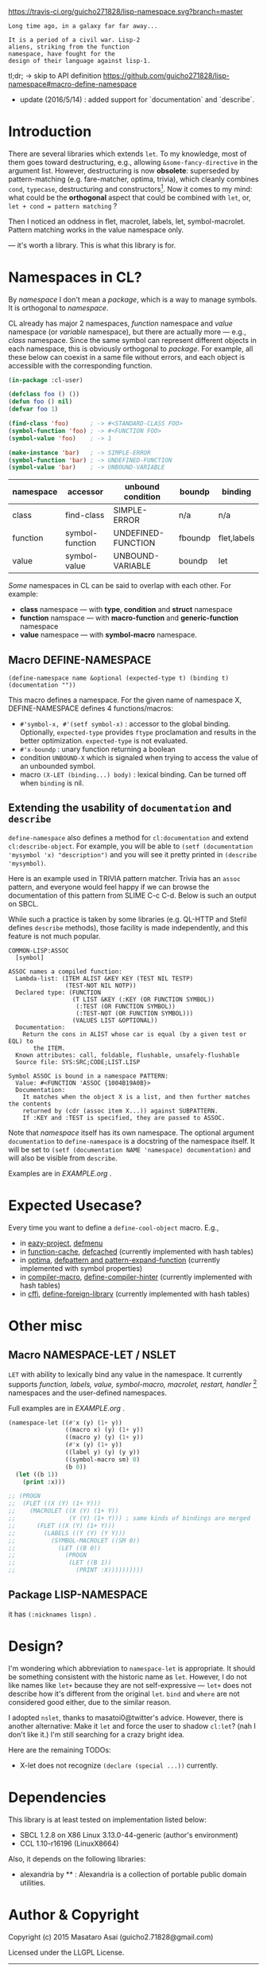 
[[https://travis-ci.org/guicho271828/lisp-namespace][https://travis-ci.org/guicho271828/lisp-namespace.svg?branch=master]]


#+BEGIN_SRC
Long time ago, in a galaxy far far away... 

It is a period of a civil war. Lisp-2
aliens, striking from the function
namespace, have fought for the
design of their language against lisp-1.
#+END_SRC

tl;dr; → skip to API definition https://github.com/guicho271828/lisp-namespace#macro-define-namespace

+ update (2016/5/14) : added support for `documentation` and `describe`.

* Introduction

# However, destructuring is merely
# a syntax sugar for writing the accessor.

There are several libraries which extends =let=. To my knowledge,
most of them goes toward destructuring, e.g., allowing
=&some-fancy-directive= in the argument list.  However, destructuring is
now **obsolete**: superseded by pattern-matching (e.g. fare-matcher, optima, trivia), which
cleanly combines =cond=, =typecase=, destructuring and constructors[1].
Now it comes to my mind: what could be the *orthogonal* aspect
that could be combined with =let=, or, =let + cond = pattern matching= ?

Then I noticed an oddness in flet, macrolet, labels, let,
symbol-macrolet. Pattern matching works in the value namespace only. 
# Also,
# while special bindings for /namespaces/ can be trivially implemented with a
# hash table, the lexical binding is not
--- it's worth a library.  This is
what this library is for.

[1] Like =(cons A B)= matching clause vs =(cons A B)= constructor.

* Namespaces in CL?

By /namespace/ I don't mean a /package/,
which is a way to manage symbols. It is orthogonal to /namespace/.

CL already has major 2 namespaces, /function/ namespace and /value/
namespace (or /variable/ namespace), but there are actually more --- e.g.,
/class/ namespace. Since the same symbol can represent different
objects in each namespace, this is obviously orthogonal to /package/.
For example, all these below can coexist in a
same file without errors, and each object is accessible with the
corresponding function.

#+BEGIN_SRC lisp
(in-package :cl-user)

(defclass foo () ())
(defun foo () nil)
(defvar foo 1)

(find-class 'foo)      ; -> #<STANDARD-CLASS FOO>
(symbol-function 'foo) ; -> #<FUNCTION FOO>
(symbol-value 'foo)    ; -> 1

(make-instance 'bar)   ; -> SIMPLE-ERROR
(symbol-function 'bar) ; -> UNDEFINED-FUNCTION
(symbol-value 'bar)    ; -> UNBOUND-VARIABLE
#+END_SRC

| namespace | accessor        | unbound condition  | boundp  | binding     |
|-----------+-----------------+--------------------+---------+-------------|
| class     | find-class      | SIMPLE-ERROR       | n/a     | n/a         |
| function  | symbol-function | UNDEFINED-FUNCTION | fboundp | flet,labels |
| value     | symbol-value    | UNBOUND-VARIABLE   | boundp  | let         |

/Some/ namespaces in CL can be said to overlap with each other. For example:

+ *class* namespace --- with *type*, *condition* and *struct* namespace
+ *function* namspace --- with *macro-function* and *generic-function* namespace
+ *value* namespace --- with *symbol-macro* namespace.

** Macro DEFINE-NAMESPACE

: (define-namespace name &optional (expected-type t) (binding t) (documentation ""))

This macro defines a namespace. For the given name of namespace X,
DEFINE-NAMESPACE defines 4 functions/macros:

+ =#'symbol-x, #'(setf symbol-x)= : accessor to the global binding. Optionally,
  =expected-type= provides =ftype= proclamation and results in the
  better optimization. =expected-type= is not evaluated.
+ =#'x-boundp= : unary function returning a boolean
+ condition =UNBOUND-X= which is signaled when trying to access the value of an unbounded symbol.
+ macro =(X-LET (binding...) body)= : lexical binding. Can be turned off
  when =binding= is nil.

** Extending the usability of =documentation= and =describe=

=define-namespace= also defines a method for =cl:documentation= and extend =cl:describe-object=. For example, you will be able to =(setf (documentation 'mysymbol 'x) "description")= and you will see it pretty printed in =(describe 'mysymbol)=.

Here is an example used in TRIVIA pattern matcher. Trivia has an =assoc= pattern, and everyone would feel happy if we can browse the documentation of this pattern from SLIME C-c C-d. Below is such an output on SBCL.

While such a practice is taken by some libraries (e.g. QL-HTTP and Stefil defines =describe= methods), those facility is made independently, and this feature is not much popular.

#+begin_src
COMMON-LISP:ASSOC
  [symbol]

ASSOC names a compiled function:
  Lambda-list: (ITEM ALIST &KEY KEY (TEST NIL TESTP)
                (TEST-NOT NIL NOTP))
  Declared type: (FUNCTION
                  (T LIST &KEY (:KEY (OR FUNCTION SYMBOL))
                   (:TEST (OR FUNCTION SYMBOL))
                   (:TEST-NOT (OR FUNCTION SYMBOL)))
                  (VALUES LIST &OPTIONAL))
  Documentation:
    Return the cons in ALIST whose car is equal (by a given test or EQL) to
       the ITEM.
  Known attributes: call, foldable, flushable, unsafely-flushable
  Source file: SYS:SRC;CODE;LIST.LISP

Symbol ASSOC is bound in a namespace PATTERN:
  Value: #<FUNCTION 'ASSOC {1004B19A0B}>
  Documentation:
    It matches when the object X is a list, and then further matches the contents
    returned by (cdr (assoc item X...)) against SUBPATTERN.
    If :KEY and :TEST is specified, they are passed to ASSOC.
#+end_src

Note that /namespace/ itself has its own namespace. The optional argument =documentation= to =define-namespace= is a docstring of the namespace itself. It will be set to =(setf (documentation NAME 'namespace) documentation)= and will also be visible from =describe=.

Examples are in [[EXAMPLE.org]] .

* Expected Usecase?

Every time you want to define a =define-cool-object= macro. E.g.,

+ in [[https://github.com/guicho271828/eazy-project][eazy-project]], [[https://github.com/guicho271828/eazy-project/blob/master/src/defmenu.lisp#L24][defmenu]]
+ in [[https://github.com/AccelerationNet/function-cache][function-cache]], [[https://github.com/AccelerationNet/function-cache/blob/master/src/cache.lisp#L4][defcached]] (currently implemented with hash tables)
+ in [[https://github.com/m2ym/optima][optima]], [[https://github.com/m2ym/optima/blob/master/src/pattern.lisp#L337][defpattern and pattern-expand-function]] (currently implemented
  with symbol properties)
+ in [[https://github.com/Bike/compiler-macro][compiler-macro]], [[https://github.com/Bike/compiler-macro/blob/master/hint.lisp#L10][define-compiler-hinter]] (currently implemented with hash tables)
+ in [[https://github.com/cffi/cffi][cffi]], [[https://github.com/cffi/cffi/blob/master/src/libraries.lisp#L129][define-foreign-library]] (currently implemented with hash tables)
 
* Other misc

** Macro NAMESPACE-LET / NSLET

=LET= with ability to lexically bind any value in the namespace.
It currently supports /function, labels, value, symbol-macro, macrolet,
restart, handler/ [2] namespaces and the user-defined namespaces.

Full examples are in [[EXAMPLE.org]] .

#+BEGIN_SRC lisp
(namespace-let ((#'x (y) (1+ y))
                ((macro x) (y) (1+ y))
                ((macro y) (y) (1+ y))
                (#'x (y) (1+ y))
                ((label y) (y) (y y))
                ((symbol-macro sm) 0)
                (b 0))
  (let ((b 1))
    (print :x)))

;; (PROGN
;;  (FLET ((X (Y) (1+ Y)))
;;    (MACROLET ((X (Y) (1+ Y))
;;               (Y (Y) (1+ Y))) ; same kinds of bindings are merged
;;      (FLET ((X (Y) (1+ Y)))
;;        (LABELS ((Y (Y) (Y Y)))
;;          (SYMBOL-MACROLET ((SM 0))
;;            (LET ((B 0))
;;              (PROGN
;;               (LET ((B 1))
;;                 (PRINT :X))))))))))
#+END_SRC

[2] restarts and handlers have the dynamic scope only.

** Package LISP-NAMESPACE

it has =(:nicknames lispn)= .



* Design?

I'm wondering which abbreviation to =namespace-let= is appropriate.
It should be something consistent with the historic name as =let=.
However, I do not like names like =let+= because they are not
self-expressive --- =let+= does not describe how it's different from the
original =let=.  =bind= and =where= are not considered good either, due to the
similar reason.

I adopted =nslet=, thanks to masatoi0@twitter's
advice. However, there is another alternative: Make it =let= and force the
user to shadow =cl:let=?  (nah I don't like it.)  I'm still searching for a
crazy bright idea.

Here are the remaining TODOs:

+ X-let does not recognize =(declare (special ...))= currently.

* Dependencies

This library is at least tested on implementation listed below:

+ SBCL 1.2.8 on X86 Linux 3.13.0-44-generic (author's environment)
+ CCL 1.10-r16196  (LinuxX8664)

Also, it depends on the following libraries:

+ alexandria by ** :
    Alexandria is a collection of portable public domain utilities.


* Author & Copyright

Copyright (c) 2015 Masataro Asai (guicho2.71828@gmail.com)

Licensed under the LLGPL License.
